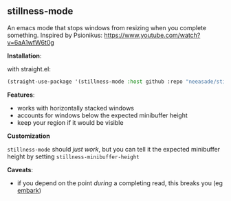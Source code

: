 [[https://i.imgur.com/nIUsiba.png]]

** stillness-mode

An emacs mode that stops windows from resizing when you complete something.
Inspired by Psionikus: https://www.youtube.com/watch?v=6aA1wfW6t0g

*Installation*:

with straight.el:

#+begin_src emacs-lisp
(straight-use-package '(stillness-mode :host github :repo "neeasade/stillness-mode.el" :branch "main"))
#+end_src

*Features*:

- works with horizontally stacked windows
- accounts for windows below the expected minibuffer height
- keep your region if it would be visible

*Customization*

~stillness-mode~ should /just work/, but you can tell it the expected minibuffer
height by setting ~stillness-minibuffer-height~

*Caveats*:

- if you depend on the point /during/ a completing read, this breaks you (eg [[https://github.com/oantolin/embark][embark]])

